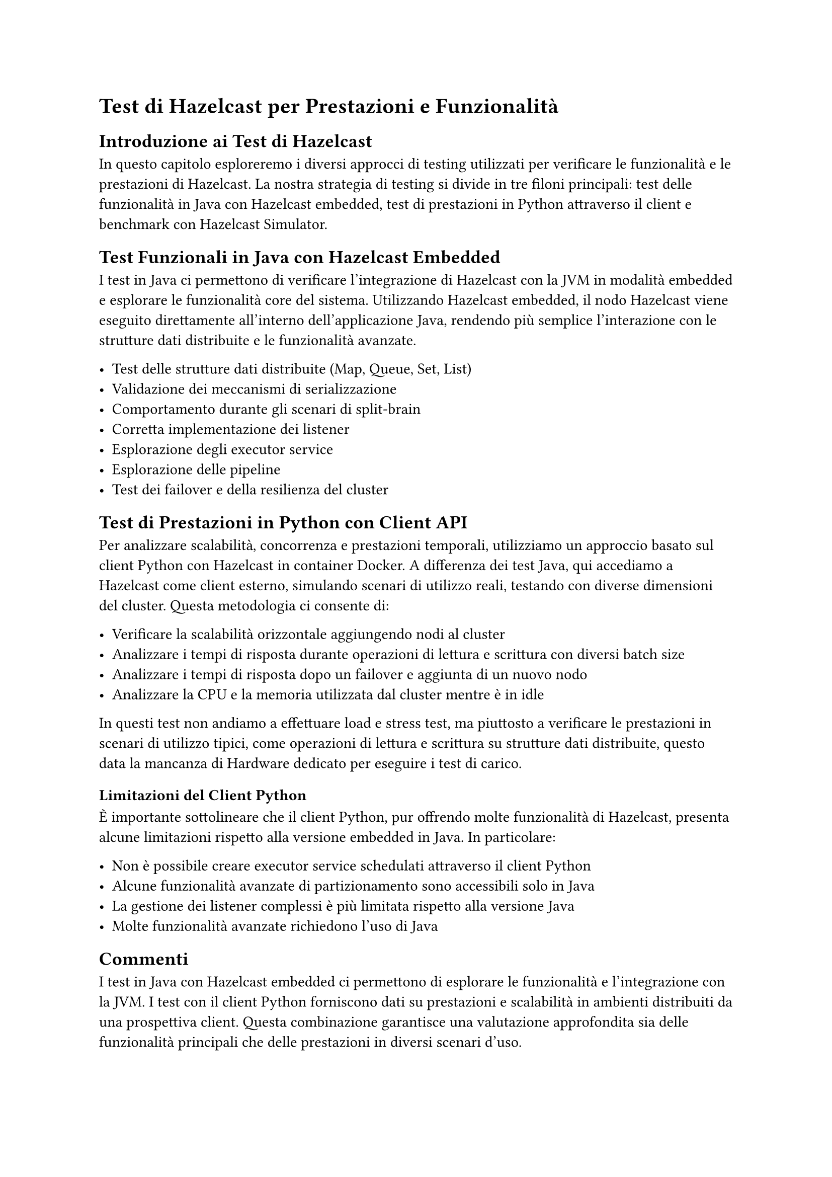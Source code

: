 = Test di Hazelcast per Prestazioni e Funzionalità

== Introduzione ai Test di Hazelcast

In questo capitolo esploreremo i diversi approcci di testing utilizzati per verificare le funzionalità e le prestazioni di Hazelcast. La nostra strategia di testing si divide in tre filoni principali: test delle funzionalità in Java con Hazelcast embedded, test di prestazioni in Python attraverso il client e benchmark con Hazelcast Simulator.

== Test Funzionali in Java con Hazelcast Embedded

I test in Java ci permettono di verificare l'integrazione di Hazelcast con la JVM in modalità embedded e esplorare le funzionalità core del sistema. Utilizzando Hazelcast embedded, il nodo Hazelcast viene eseguito direttamente all'interno dell'applicazione Java, rendendo più semplice l'interazione con le strutture dati distribuite e le funzionalità avanzate.

- Test delle strutture dati distribuite (Map, Queue, Set, List)
- Validazione dei meccanismi di serializzazione
- Comportamento durante gli scenari di split-brain
- Corretta implementazione dei listener
- Esplorazione degli executor service
- Esplorazione delle pipeline
- Test dei failover e della resilienza del cluster

== Test di Prestazioni in Python con Client API

Per analizzare scalabilità, concorrenza e prestazioni temporali, utilizziamo un approccio basato sul client Python con Hazelcast in container Docker. A differenza dei test Java, qui accediamo a Hazelcast come client esterno, simulando scenari di utilizzo reali, testando con diverse dimensioni del cluster. Questa metodologia ci consente di:

- Verificare la scalabilità orizzontale aggiungendo nodi al cluster
- Analizzare i tempi di risposta durante operazioni di lettura e scrittura con diversi batch size
- Analizzare i tempi di risposta dopo un failover e aggiunta di un nuovo nodo
- Analizzare la CPU e la memoria utilizzata dal cluster mentre è in idle

In questi test non andiamo a effettuare load e stress test, ma piuttosto a verificare le prestazioni in scenari di utilizzo tipici, come operazioni di lettura e scrittura su strutture dati distribuite, questo data la mancanza di Hardware dedicato per eseguire i test di carico.

=== Limitazioni del Client Python

È importante sottolineare che il client Python, pur offrendo molte funzionalità di Hazelcast, presenta alcune limitazioni rispetto alla versione embedded in Java. In particolare:

- Non è possibile creare executor service schedulati attraverso il client Python
- Alcune funzionalità avanzate di partizionamento sono accessibili solo in Java
- La gestione dei listener complessi è più limitata rispetto alla versione Java
- Molte funzionalità avanzate richiedono l'uso di Java

== Commenti

I test in Java con Hazelcast embedded ci permettono di esplorare le funzionalità e l'integrazione con la JVM. I test con il client Python forniscono dati su prestazioni e scalabilità in ambienti distribuiti da una prospettiva client. Questa combinazione garantisce una valutazione approfondita sia delle funzionalità principali che delle prestazioni in diversi scenari d'uso.

